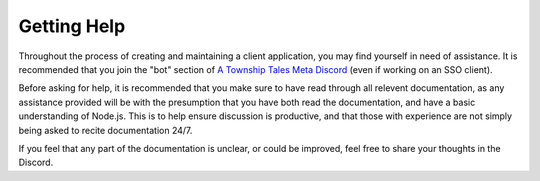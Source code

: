Getting Help
============

Throughout the process of creating and maintaining a client application, you may find yourself in need of assistance. It is recommended that you join the "bot" section of `A Township Tales Meta Discord <https://discord.gg/GNpmEN2>`_ (even if working on an SSO client).

Before asking for help, it is recommended that you make sure to have read through all relevent documentation, as any assistance provided will be with the presumption that you have both read the documentation, and have a basic understanding of Node.js. This is to help ensure discussion is productive, and that those with experience are not simply being asked to recite documentation 24/7.

If you feel that any part of the documentation is unclear, or could be improved, feel free to share your thoughts in the Discord.